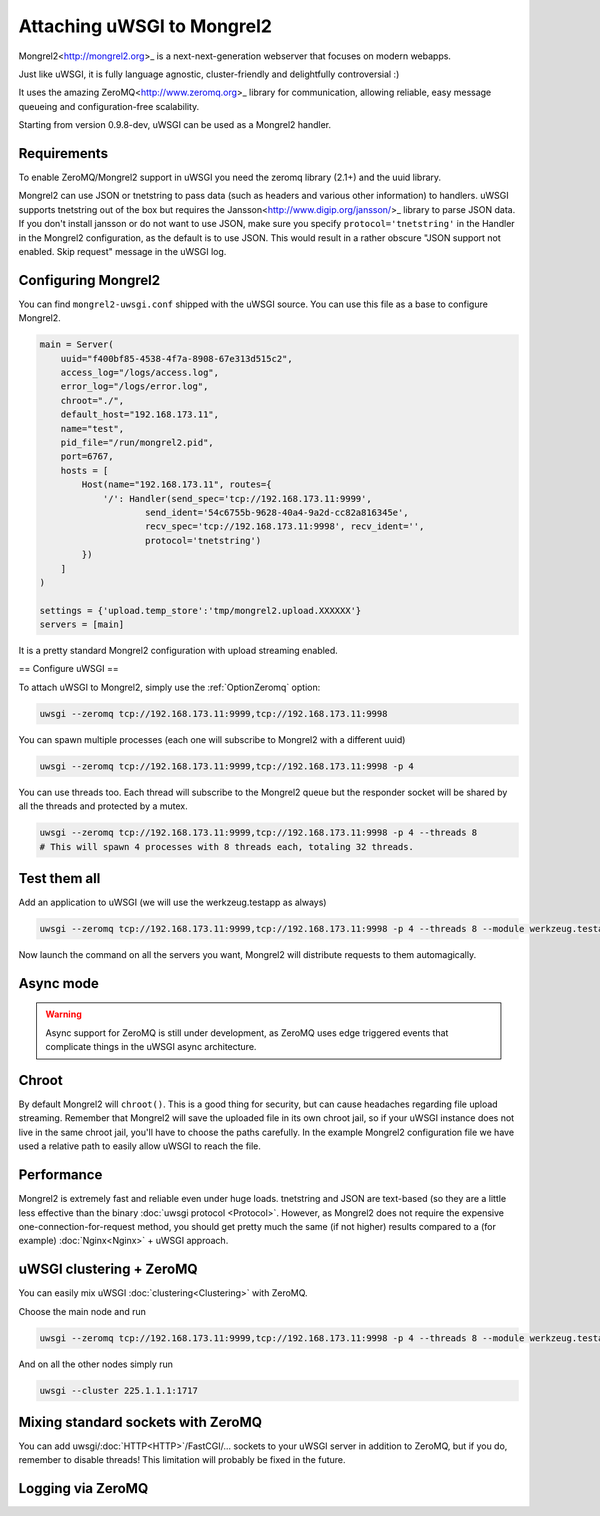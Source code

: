 Attaching uWSGI to Mongrel2
===========================

Mongrel2<http://mongrel2.org>_ is a next-next-generation webserver that focuses on modern webapps.

Just like uWSGI, it is fully language agnostic, cluster-friendly and delightfully controversial :)

It uses the amazing ZeroMQ<http://www.zeromq.org>_ library for communication, allowing reliable, easy message queueing and configuration-free scalability.

Starting from version 0.9.8-dev, uWSGI can be used as a Mongrel2 handler.

Requirements
------------

To enable ZeroMQ/Mongrel2 support in uWSGI you need the zeromq library (2.1+) and the uuid library.

Mongrel2 can use JSON or tnetstring to pass data (such as headers and various other information) to handlers. uWSGI supports tnetstring out of the box but requires the Jansson<http://www.digip.org/jansson/>_ library to parse JSON data.
If you don't install jansson or do not want to use JSON, make sure you specify ``protocol='tnetstring'`` in the Handler in the Mongrel2 configuration, as the default is to use JSON. This would result in a rather obscure "JSON support not enabled. Skip request" message in the uWSGI log.

Configuring Mongrel2
--------------------

You can find ``mongrel2-uwsgi.conf`` shipped with the uWSGI source. You can use this file as a base to configure Mongrel2.


.. code-block:: python

  main = Server(
      uuid="f400bf85-4538-4f7a-8908-67e313d515c2",
      access_log="/logs/access.log",
      error_log="/logs/error.log",
      chroot="./",
      default_host="192.168.173.11",
      name="test",
      pid_file="/run/mongrel2.pid",
      port=6767,
      hosts = [
          Host(name="192.168.173.11", routes={
              '/': Handler(send_spec='tcp://192.168.173.11:9999',
                      send_ident='54c6755b-9628-40a4-9a2d-cc82a816345e', 
                      recv_spec='tcp://192.168.173.11:9998', recv_ident='',
                      protocol='tnetstring')
          })
      ]
  )

  settings = {'upload.temp_store':'tmp/mongrel2.upload.XXXXXX'}
  servers = [main]

It is a pretty standard Mongrel2 configuration with upload streaming enabled.

== Configure uWSGI ==

To attach uWSGI to Mongrel2, simply use the :ref:`OptionZeromq` option:

.. code-block:: sh

  uwsgi --zeromq tcp://192.168.173.11:9999,tcp://192.168.173.11:9998

You can spawn multiple processes (each one will subscribe to Mongrel2 with a different uuid)

.. code-block:: sh
 
  uwsgi --zeromq tcp://192.168.173.11:9999,tcp://192.168.173.11:9998 -p 4

You can use threads too. Each thread will subscribe to the Mongrel2 queue but the responder socket will be shared by all the threads and protected by a mutex.

.. code-block:: sh

  uwsgi --zeromq tcp://192.168.173.11:9999,tcp://192.168.173.11:9998 -p 4 --threads 8
  # This will spawn 4 processes with 8 threads each, totaling 32 threads.

Test them all
-------------

Add an application to uWSGI (we will use the werkzeug.testapp as always)

.. code-block:: sh

  uwsgi --zeromq tcp://192.168.173.11:9999,tcp://192.168.173.11:9998 -p 4 --threads 8 --module werkzeug.testapp:test_app

Now launch the command on all the servers you want, Mongrel2 will distribute requests to them automagically.

Async mode
----------

.. warning::

  Async support for ZeroMQ is still under development, as ZeroMQ uses edge triggered events that complicate things in the uWSGI async architecture.

Chroot
------

By default Mongrel2 will ``chroot()``. This is a good thing for security, but can cause headaches regarding file upload streaming. Remember that Mongrel2 will save the uploaded file
in its own chroot jail, so if your uWSGI instance does not live in the same chroot jail, you'll have to choose the paths carefully. In the example Mongrel2 configuration file we have used a relative path to easily allow uWSGI to reach the file.

Performance
-----------

Mongrel2 is extremely fast and reliable even under huge loads. tnetstring and JSON are text-based (so they are a little less effective than the binary :doc:`uwsgi protocol <Protocol>`. However, as Mongrel2 does not require the expensive one-connection-for-request method, you should get pretty much the same (if not higher) results compared to a (for example) :doc:`Nginx<Nginx>` + uWSGI approach.

uWSGI clustering + ZeroMQ
-------------------------

You can easily mix uWSGI :doc:`clustering<Clustering>` with ZeroMQ.

Choose the main node and run

.. code-block:: sh

  uwsgi --zeromq tcp://192.168.173.11:9999,tcp://192.168.173.11:9998 -p 4 --threads 8 --module werkzeug.testapp:test_app --cluster 225.1.1.1:1717

And on all the other nodes simply run


.. code-block:: sh
  
  uwsgi --cluster 225.1.1.1:1717

Mixing standard sockets with ZeroMQ
-----------------------------------

You can add uwsgi/:doc:`HTTP<HTTP>`/FastCGI/... sockets to your uWSGI server in addition to ZeroMQ, but if you do, remember to disable threads! This limitation will probably be fixed in the future.

Logging via ZeroMQ
------------------

.. seealso:: :doc:`ZeroMQLogging`